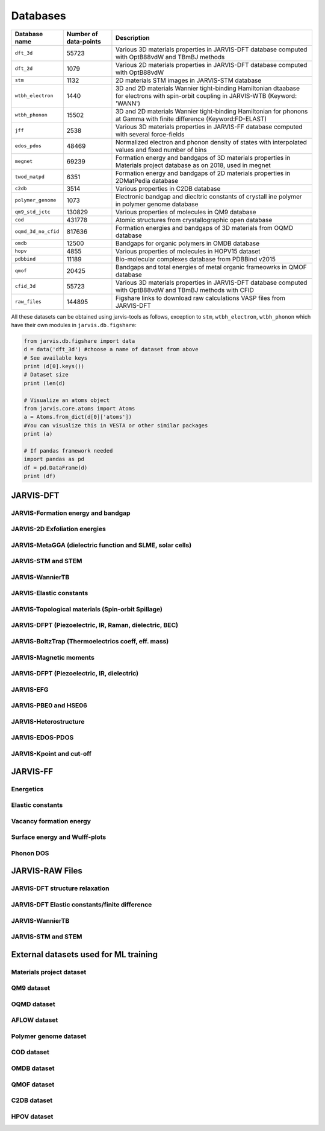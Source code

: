 Databases
=============

.. _customise-templates:

====================     =========================   ======================================================= 
Database name            Number of data-points       Description                                             
====================     =========================   ======================================================= 
``dft_3d``               55723                       Various 3D materials properties in JARVIS-DFT database  
                                                     computed with OptB88vdW and TBmBJ methods             
``dft_2d``               1079                        Various 2D materials properties in JARVIS-DFT database  
                                                     computed with OptB88vdW                                
``stm``                  1132                        2D materials STM images in JARVIS-STM database  
``wtbh_electron``        1440                        3D and 2D materials Wannier tight-binding Hamiltonian
                                                     dtaabase for electrons with spin-orbit coupling
                                                     in JARVIS-WTB (Keyword: 'WANN')
``wtbh_phonon``          15502                       3D and 2D materials Wannier tight-binding Hamiltonian
                                                     for phonons at Gamma with finite difference 
                                                     (Keyword:FD-ELAST)
``jff``                  2538                        Various 3D materials properties in JARVIS-FF database   
                                                     computed with several force-fields                     
``edos_pdos``            48469                       Normalized electron and phonon density of states with 
                                                     interpolated values and fixed number of bins
``megnet``               69239                       Formation energy and bandgaps of 3D materials properties
                                                     in Materials project database as on 2018, used in megnet
``twod_matpd``           6351                        Formation energy and bandgaps of 2D materials properties
                                                     in 2DMatPedia database
``c2db``                 3514                        Various properties in C2DB database
``polymer_genome``       1073                        Electronic bandgap and diecltric constants of crystall
                                                     ine polymer in polymer genome database
``qm9_std_jctc``         130829                      Various properties of molecules in QM9 database
``cod``                  431778                      Atomic structures from crystallographic open database
``oqmd_3d_no_cfid``      817636                      Formation energies and bandgaps of 3D materials 
                                                     from OQMD database
``omdb``                 12500                       Bandgaps  for organic polymers in OMDB database
``hopv``                 4855                        Various properties of molecules in HOPV15 dataset 
``pdbbind``              11189                       Bio-molecular complexes database from PDBBind v2015
``qmof``                 20425                       Bandgaps and total energies of metal organic frameowrks
                                                     in QMOF database
``cfid_3d``              55723                       Various 3D materials properties in JARVIS-DFT database  
                                                     computed with OptB88vdW and TBmBJ methods with CFID             
``raw_files``            144895                      Figshare links to download raw calculations VASP files
                                                     from JARVIS-DFT
====================     =========================   ======================================================= 

All these datasets can be obtained using jarvis-tools as follows, exception to ``stm``, ``wtbh_electron``, ``wtbh_phonon``
which have their own modules in ``jarvis.db.figshare``:

.. code-block:: python

                from jarvis.db.figshare import data
                d = data('dft_3d') #choose a name of dataset from above
                # See available keys
                print (d[0].keys())
                # Dataset size
                print (len(d)

                # Visualize an atoms object
                from jarvis.core.atoms import Atoms
                a = Atoms.from_dict(d[0]['atoms'])
                #You can visualize this in VESTA or other similar packages
                print (a)

                # If pandas framework needed
                import pandas as pd
                df = pd.DataFrame(d)
                print (df)

JARVIS-DFT
------------------------------------------------


JARVIS-Formation energy and bandgap
^^^^^^^^^^^^^^^^^^^^^^^^^^^^^^^^^^^^^^^^^^^^^^^^^^^^^^^

JARVIS-2D Exfoliation energies
^^^^^^^^^^^^^^^^^^^^^^^^^^^^^^^^^^^^^^^^^^^^^^^^^^^^^^^

JARVIS-MetaGGA (dielectric function and SLME, solar cells)
^^^^^^^^^^^^^^^^^^^^^^^^^^^^^^^^^^^^^^^^^^^^^^^^^^^^^^^

JARVIS-STM and STEM
^^^^^^^^^^^^^^^^^^^^^^^^^^^^^^^^^^^^^^^^^^^^^^^^^^^^^^^

JARVIS-WannierTB
^^^^^^^^^^^^^^^^^^^^^^^^^^^^^^^^^^^^^^^^^^^^^^^^^^^^^^^

JARVIS-Elastic constants
^^^^^^^^^^^^^^^^^^^^^^^^^^^^^^^^^^^^^^^^^^^^^^^^^^^^^^^

JARVIS-Topological materials (Spin-orbit Spillage)
^^^^^^^^^^^^^^^^^^^^^^^^^^^^^^^^^^^^^^^^^^^^^^^^^^^^^^^

JARVIS-DFPT (Piezoelectric, IR, Raman, dielectric, BEC)
^^^^^^^^^^^^^^^^^^^^^^^^^^^^^^^^^^^^^^^^^^^^^^^^^^^^^^^

JARVIS-BoltzTrap (Thermoelectrics coeff, eff. mass)
^^^^^^^^^^^^^^^^^^^^^^^^^^^^^^^^^^^^^^^^^^^^^^^^^^^^^^^

JARVIS-Magnetic moments
^^^^^^^^^^^^^^^^^^^^^^^^^^^^^^^^^^^^^^^^^^^^^^^^^^^^^^^

JARVIS-DFPT (Piezoelectric, IR, dielectric)
^^^^^^^^^^^^^^^^^^^^^^^^^^^^^^^^^^^^^^^^^^^^^^^^^^^^^^^

JARVIS-EFG
^^^^^^^^^^^^^^^^^^^^^^^^^^^^^^^^^^^^^^^^^^^^^^^^^^^^^^^

JARVIS-PBE0 and HSE06
^^^^^^^^^^^^^^^^^^^^^^^^^^^^^^^^^^^^^^^^^^^^^^^^^^^^^^^

JARVIS-Heterostructure
^^^^^^^^^^^^^^^^^^^^^^^^^^^^^^^^^^^^^^^^^^^^^^^^^^^^^^^

JARVIS-EDOS-PDOS
^^^^^^^^^^^^^^^^^^^^^^^^^^^^^^^^^^^^^^^^^^^^^^^^^^^^^^^

JARVIS-Kpoint and cut-off
^^^^^^^^^^^^^^^^^^^^^^^^^^^^^^^^^^^^^^^^^^^^^^^^^^^^^^^

JARVIS-FF
-------------------------------------------------------------

Energetics
^^^^^^^^^^^^

Elastic constants
^^^^^^^^^^^^

Vacancy formation energy
^^^^^^^^^^^^

Surface energy and Wulff-plots
^^^^^^^^^^^^

Phonon DOS
^^^^^^^^^^^^

JARVIS-RAW Files
-------------------------------------------------------------

JARVIS-DFT structure relaxation
^^^^^^^^^^^^^^^^^^^^^^^^^^^^^^^^^^^^^^^^^^^^^^^^^^^^^^

JARVIS-DFT Elastic constants/finite difference
^^^^^^^^^^^^^^^^^^^^^^^^^^^^^^^^^^^^^^^^^^^^^^^^^^^^^^

JARVIS-WannierTB
^^^^^^^^^^^^^^^^^^^^^^^^^^^^^^^^^^^^^^^^^^^^^^^^^^^^^^

JARVIS-STM and STEM
^^^^^^^^^^^^^^^^^^^^^^^^^^^^^^^^^^^^^^^^^^^^^^^^^^^^^^

External datasets used for ML training
-------------------------------------------------------------

Materials project dataset 
^^^^^^^^^^^^^^^^^^^^^^^^^^^^^^^^^^^^^^^^^^^^^^^^^^^^^^^^^^^^

QM9 dataset 
^^^^^^^^^^^^^^^^^^^^^^^^^^^^^^^^^^^^^^^^^^^^^^^^^^^^^^^^^^^^

OQMD dataset
^^^^^^^^^^^^^^^^^^^^^^^^^^^^^^^^^^^^^^^^^^^^^^^^^^^^^^^^^^^^

AFLOW dataset 
^^^^^^^^^^^^^^^^^^^^^^^^^^^^^^^^^^^^^^^^^^^^^^^^^^^^^^^^^^^^

Polymer genome dataset
^^^^^^^^^^^^^^^^^^^^^^^^^^^^^^^^^^^^^^^^^^^^^^^^^^^^^^^^^^^^

COD dataset 
^^^^^^^^^^^^^^^^^^^^^^^^^^^^^^^^^^^^^^^^^^^^^^^^^^^^^^^^^^^^

OMDB dataset 
^^^^^^^^^^^^^^^^^^^^^^^^^^^^^^^^^^^^^^^^^^^^^^^^^^^^^^^^^^^^

QMOF dataset
^^^^^^^^^^^^^^^^^^^^^^^^^^^^^^^^^^^^^^^^^^^^^^^^^^^^^^^^^^^^

C2DB dataset
^^^^^^^^^^^^^^^^^^^^^^^^^^^^^^^^^^^^^^^^^^^^^^^^^^^^^^^^^^^^

HPOV dataset
^^^^^^^^^^^^^^^^^^^^^^^^^^^^^^^^^^^^^^^^^^^^^^^^^^^^^^^^^^^^
